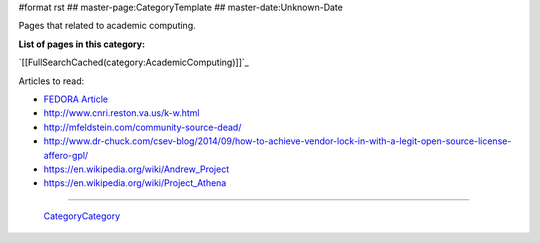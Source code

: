 #format rst
## master-page:CategoryTemplate
## master-date:Unknown-Date

Pages that related to academic computing.

**List of pages in this category:**

`[[FullSearchCached(category:AcademicComputing)]]`_

Articles to read:

* `FEDORA Article`_

* http://www.cnri.reston.va.us/k-w.html

* http://mfeldstein.com/community-source-dead/

* http://www.dr-chuck.com/csev-blog/2014/09/how-to-achieve-vendor-lock-in-with-a-legit-open-source-license-affero-gpl/

* https://en.wikipedia.org/wiki/Andrew_Project

* https://en.wikipedia.org/wiki/Project_Athena

-------------------------

 CategoryCategory_

.. ############################################################################

.. _FEDORA Article: https://arxiv.org/pdf/1312.1258.pdf

.. _CategoryCategory: ../CategoryCategory


